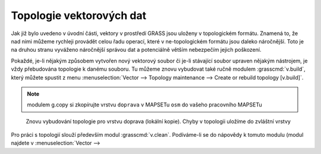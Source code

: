 Topologie vektorových dat
=========================

Jak již bylo uvedeno v úvodní části, vektory v prostředí GRASS jsou uloženy v
topologickém formátu. Znamená to, že nad nimi můžeme rychleji provádět celou
řadu operací, které v ne-topologickém formátu jsou daleko náročnější. Toto je na
druhou stranu vyváženo náročnější správou dat a potenciálně větším nebezpečím
jejich poškození.

Pokaždé, je-li nějakým způsobem vytvořen nový vektorový soubor či je-li
stávající soubor upraven nějakým nástrojem, je vždy přebudována topologie k
danému souboru. Tu můžeme znovu vybudovat také ručně modulem
:grasscmd:`v.build`, který můžete spustit z menu :menuselection:`Vector -->
Topology maintenance --> Create or rebuild topology [v.build]`.

.. note:: modulem g.copy si zkopírujte vrstvu ``doprava`` v MAPSETu ``osm`` do
    vašeho pracovního MAPSETu

.. figure:: images/v-build-01.png

    Znovu vybudování topologie pro vrstvu doprava (lokální kopie). Chyby v
    topologii uložíme do zvláštní vrstvy

Pro práci s topologií slouží především modul :grasscmd:`v.clean`. Podíváme-li se
do nápovědy k tomuto modulu (modul najdete v :menuselection:`Vector --> 
